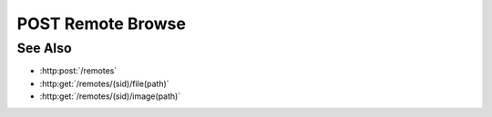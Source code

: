 POST Remote Browse
==================

.. http:post:: /remotes/(sid)/browse(path)

  Uses an existing remote session to retrieve remote filesystem information.
  The session must have been created successfully using :http:post:`/remotes`.
  The caller *may* supply additional parameters to filter directories and files
  in the results, based on regular expressions.

  :param sid: Unique remote session identifier.
  :type sid: string

  :param path: Remote filesystem path (must be absolute).
  :type path: string

  :requestheader Content-Type: application/json

  :<json string directory-reject: Optional regular expression for filtering directories.
  :<json string directory-allow: Optional regular expression for retaining directories.
  :<json string file-reject: Optional regular expression for filtering files.
  :<json string file-allow: Optional regular expression for allowing files.

  :responseheader Content-Type: application/json

  :>json string path: Remote filesystem path
  :>json array names: Array of string filenames contained within the remote filesystem path.
  :>json array sizes: Array of integer file sizes.
  :>json array types: Array of string file types, "f" for regular files, "d" for directories.
  :>json array mtimes: Array of string file modification times, in ISO-8601 format.

  :status 200: The response contains the requested browsing information.
  :status 400: The remote access failed.
  :status 404: The remote session ID was invalid or expired.

  The regular expression parameters are matched against full file / directory
  paths.  If a file / directory matches a reject expression, it will not be
  included in the results, unless it also matches an allow expression.  So, to
  remove JPEG files from the results::

    file-reject: "[.]jpg$|[.]jpeg$"

  but to only return CSV files::

    file-reject: ".*",
    file-allow: "[.]csv$"

  **Sample Request**

  .. sourcecode:: http

    POST /remotes/505d0e463d5ed4a32bb6b0fe9a000d36/browse/home/fred

    {
      file-reject: "[.]jpg$"
    }

  Sample Response

  .. sourcecode:: http

    {
      "path" : "/home/fred",
      "names" : ["a.txt", "b.png", "c.csv", "subdir"],
      "sizes" : [1264, 456730, 78005, 4096],
      "types' : ["f", "f", "f", "d"],
      "mtimes" : ["2015-03-03T16:52:34.599466", "2015-03-02T21:03:50", "2015-03-02T21:03:50", "2015-03-02T21:03:50", "2015-03-03T16:04:42.899485"],
    }

See Also
--------

* :http:post:`/remotes`
* :http:get:`/remotes/(sid)/file(path)`
* :http:get:`/remotes/(sid)/image(path)`

